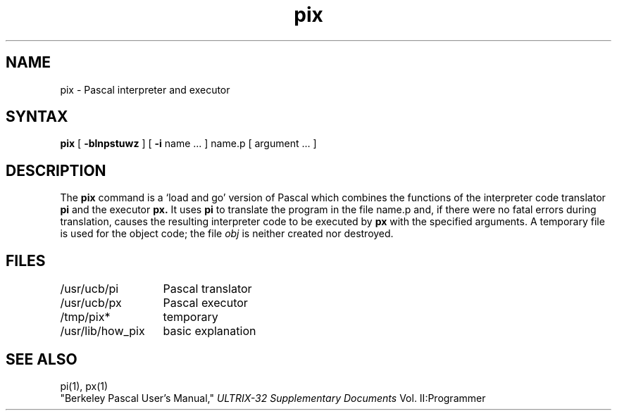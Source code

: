 .TH pix 1
.SH NAME
pix \- Pascal interpreter and executor
.SH SYNTAX
.B pix
[
.B \-blnpstuwz
] [
.B \-i
name ...
]
name.p
[
argument ...
]
.SH DESCRIPTION
The
.B pix
command is a `load and go' version of Pascal which combines
the functions of the interpreter code translator
.B pi
and the executor
.B px.
It uses
.B pi
to translate the program in the file name.p
and, if there were no fatal errors during translation,
causes the resulting interpreter code
to be executed by
.B px
with the specified arguments.
A temporary file is used for the object code;
the file
.I obj
is neither created nor destroyed.
.SH FILES
.ta 2i
/usr/ucb/pi	Pascal translator
.br
/usr/ucb/px	Pascal executor
.br
/tmp/pix*	temporary
.br
/usr/lib/how_pix	basic explanation
.SH SEE\ ALSO
pi(1), px(1)
.br
"Berkeley Pascal User's Manual,"
.I ULTRIX-32 Supplementary Documents
Vol. II:Programmer
